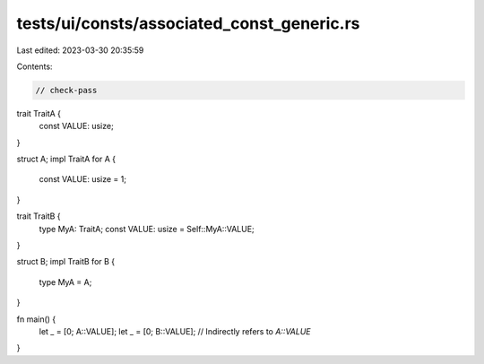 tests/ui/consts/associated_const_generic.rs
===========================================

Last edited: 2023-03-30 20:35:59

Contents:

.. code-block:: rs

    // check-pass

trait TraitA {
    const VALUE: usize;
}

struct A;
impl TraitA for A {
    const VALUE: usize = 1;
}

trait TraitB {
    type MyA: TraitA;
    const VALUE: usize = Self::MyA::VALUE;
}

struct B;
impl TraitB for B {
    type MyA = A;
}

fn main() {
    let _ = [0; A::VALUE];
    let _ = [0; B::VALUE]; // Indirectly refers to `A::VALUE`
}


